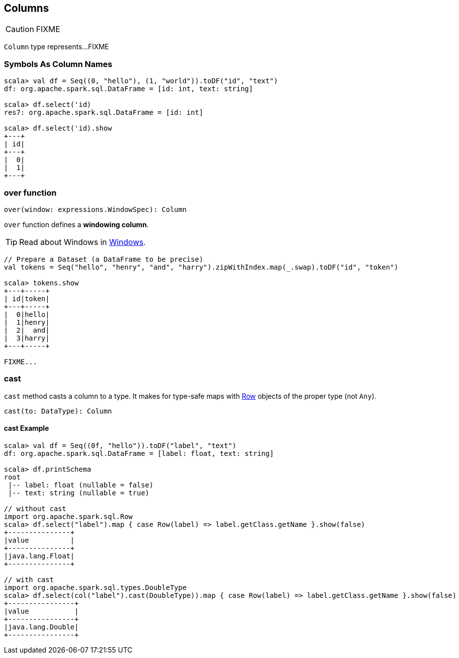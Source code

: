 == Columns

CAUTION: FIXME

`Column` type represents...FIXME

=== [[symbols-as-column-names]] Symbols As Column Names

[source, scala]
----
scala> val df = Seq((0, "hello"), (1, "world")).toDF("id", "text")
df: org.apache.spark.sql.DataFrame = [id: int, text: string]

scala> df.select('id)
res7: org.apache.spark.sql.DataFrame = [id: int]

scala> df.select('id).show
+---+
| id|
+---+
|  0|
|  1|
+---+
----

=== [[over]] over function

[source, scala]
----
over(window: expressions.WindowSpec): Column
----

`over` function defines a *windowing column*.

TIP: Read about Windows in link:spark-sql-windows.adoc[Windows].

[source, scala]
----
// Prepare a Dataset (a DataFrame to be precise)
val tokens = Seq("hello", "henry", "and", "harry").zipWithIndex.map(_.swap).toDF("id", "token")

scala> tokens.show
+---+-----+
| id|token|
+---+-----+
|  0|hello|
|  1|henry|
|  2|  and|
|  3|harry|
+---+-----+

FIXME...
----

=== [[cast]] cast

`cast` method casts a column to a type. It makes for type-safe maps with link:spark-sql-dataframe-row.adoc[Row] objects of the proper type (not `Any`).

[source,scala]
----
cast(to: DataType): Column
----

==== [[cast-example]] cast Example

[source, scala]
----
scala> val df = Seq((0f, "hello")).toDF("label", "text")
df: org.apache.spark.sql.DataFrame = [label: float, text: string]

scala> df.printSchema
root
 |-- label: float (nullable = false)
 |-- text: string (nullable = true)

// without cast
import org.apache.spark.sql.Row
scala> df.select("label").map { case Row(label) => label.getClass.getName }.show(false)
+---------------+
|value          |
+---------------+
|java.lang.Float|
+---------------+

// with cast
import org.apache.spark.sql.types.DoubleType
scala> df.select(col("label").cast(DoubleType)).map { case Row(label) => label.getClass.getName }.show(false)
+----------------+
|value           |
+----------------+
|java.lang.Double|
+----------------+
----
